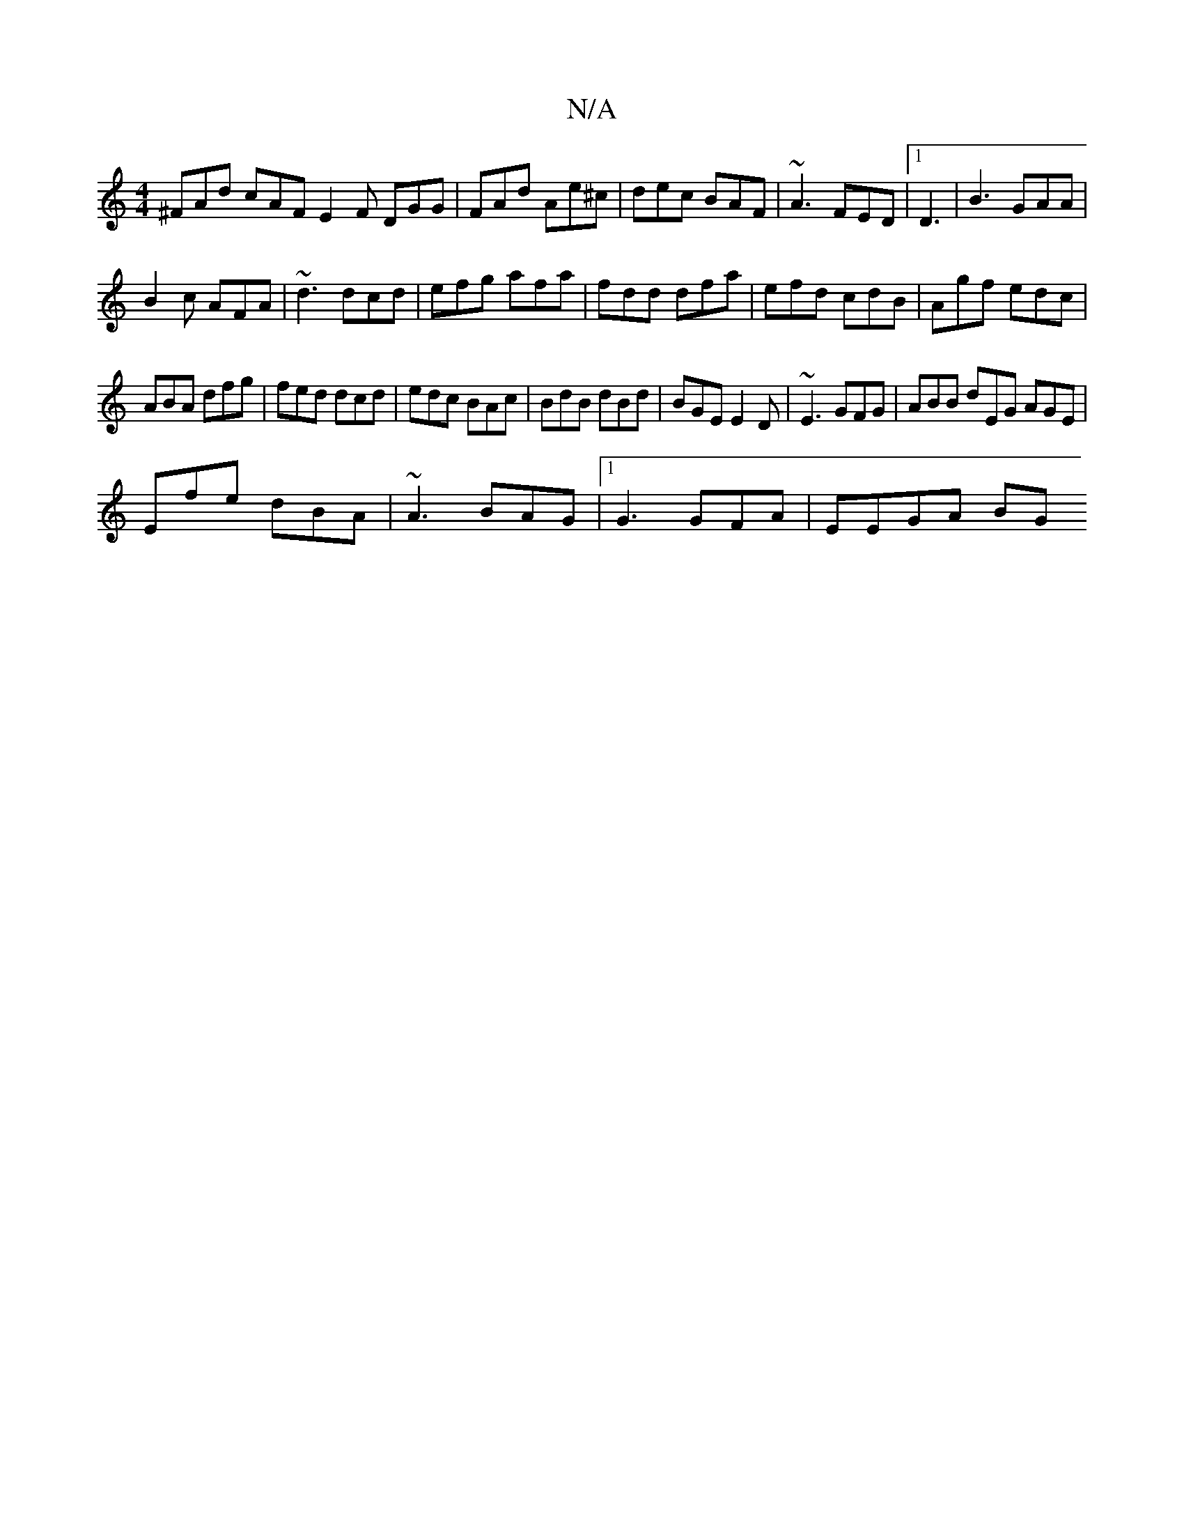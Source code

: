 X:1
T:N/A
M:4/4
R:N/A
K:Cmajor
^FAd cAF E2F DGG|FAd Ae^c|dec BAF|~A3 FED |1 D3|B3 GAA|
B2c AFA|~d3 dcd|efg afa|fdd dfa|efd cdB|Agf edc|
ABA dfg|fed dcd|edc BAc|BdB dBd|BGE E2D|~E3 GFG|ABB dEG AGE|
Efe dBA|~A3 BAG |1 G3 GFA| EEGA BG